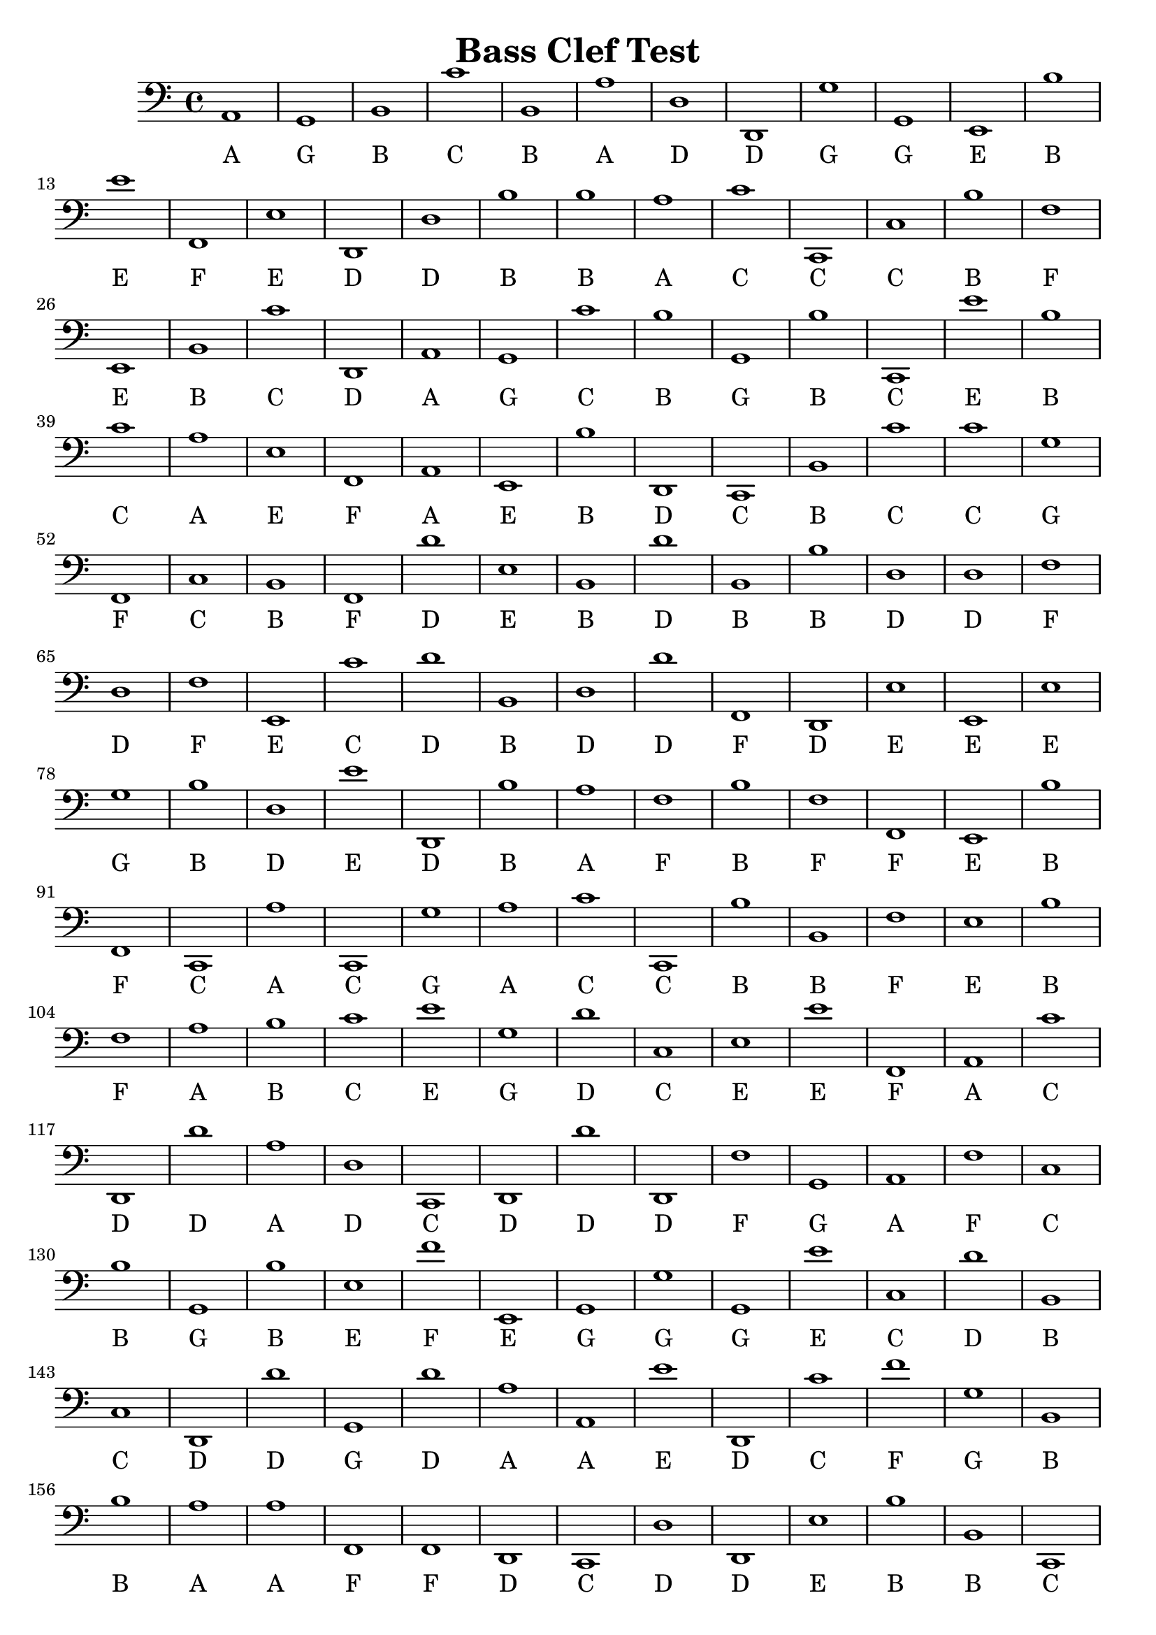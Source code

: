 
\version "2.18.2"
\header { 
	title = "Bass Clef Test"
}
\score{
	\new Staff {
		\clef bass

		a,1 g, b, c' b, a d d, g g, 
		e, b e' f, e d, d b b a 
		c' c, c b f e, b, c' d, a, 
		g, c' b g, b c, e' b c' a 
		e f, a, e, b d, c, b, c' c' 
		g f, c b, f, d' e b, d' b, 
		b d d f d f e, c' d' b, 
		d d' f, d, e e, e g b d 
		e' d, b a f b f f, e, b 
		f, c, a c, g a c' c, b b, 
		f e b f a b c' e' g d' 
		c e e' f, a, c' d, d' a d 
		c, d, d' d, f g, a, f c b 
		g, b e f' e, g, g g, e' c 
		d' b, c d, d' g, d' a a, e' 
		d, c' f' g b, b a a f, f, 
		d, c, d d, e b b, c, b a 
		b e, c g g e' d, e g, c' 
		c, d' d' f' a b d g f, f, 
		g c b g f' f' a d g e 
		f' e, f, b e' c b, d, d' d' 
		d b b f' a a, g, a d' d' 
		d' f b f' c b g b d' c, 
		g, c, f e b f' g g g e, 
		a a a c e c' c' e, f, f 
		g, g g, d g d' g, g f' c, 
		d, c, g g g b g a g d 
		a c' a a, a a c, c e c, 
		d g, b c, g c, f a f, f 
		g c f, c, f, d, c a f, d 
		c, b d' d' d' c c, d' c, e, 
		g, g a, b, b, g c' a b, f 
		f c a d, b, d, b c' e d' 
		g d f, g f, b g d c' b 
		c' a f, g, c' a b, a g, c, 
		b c' a e e, c' e' b f' b 
		d, b c f, a e' c f g d 
		g c' e' e, b, b a a g, g 
		b c' g a a b c, b, f' d' 
		d' c d' e b, d, c d, d' c' 
		d' c, a d f' f d' d' d e' 
		d d f e' b b e' f, d g 
		b a, e' b e e, f' g a c, 
		a, f' f, e' e g f e, d' g, 
		a g, b, g, a, c' a e' a, a, 
		b, g, g c f c' e a g g 
		a a d' a e, c, g f, g f, 
		b, b c g e a e' a g b 
		d a b, e, f, f' g f c' e 
		f a, d, a a f' c, b, b f' 
		a f, d a, e' e f c' f, f' 
		b d d' a c, d' c, c' c, e 
		e, a, b d' b g, d d' c, c' 
		d b, f, f, e b b, b d d 
		d' d, f' d a f d, f, a e' 
		f f g b e d e c e, d 
		c, b, b a, c b, d' b d e 
		g a d, a, d, a d' f, e, a 
		f' a b e, e' e e b, a e, 
		d c b, a c' f' f, b b g, 
		g f, a e, e, g, c, c' e, g 
		g e, b e, g a a c a d' 
		f' d f, c, b f' c, g b f' 
		b f' d' f, b e, e' a, c, a 
		d' a b c, b d, c' c, g f 
		e, a, a a, f g e, a, d' a 
		a c e a, d' g, a e' f' c' 
		c' d' d a f b e, e' g d' 
		f c, d' c a f c' a e, f 
		f, d f' e, d' a f c' g, d, 
		g, g, c' b, a d a a d, f' 
		a b, g, e, d e, f, d' a, f, 
		d, f' c, c f, d' a e f' f 
		b, a, a e a, g, f b f, f, 
		c, a f' a, g e' g, c a g 
		g d' f, g a d' f' d' b f' 
		a c e g c' f g, g e' f, 
		e' f e' e' d' c, e' f b, b 
		c c b f' b e a c b g 
		b, c, d' d d' c, d g, c, g, 
		b d, d, b g g e, a b a 
		f f f, a, a, b g f g, b 
		f' c, f' d c, a e' f, a g 
		d g, c b a a g b f' f 
		d' a e c' d b d, d' g d, 
		d f, e, e g e g, d' e' f' 
		f' d, g a f' g g, b, e a 
		a f d' d c, g, g, b a d, 
		e g f d' a e b d' a b 
		e a, e, e, a, a, b, e a c' 
		c' d' a e, c' c g d' e, c, 
		d' f, a e' c, f g f g a, 
		b, e c d d, b e' e' f' e 
		f' e' a g a d, f b c' b, 
		e a, g g e c, c b a, b, 
		g e f, b, f g, a b a, e' 
		b b b, a a, b a, a e, f, 
		e, b, d a b e' c' f' d, a 
		e' c' a, b a, d e a, a e 
		b f' a c d a, d' c' f, a }
		\addlyrics 
		{ A G B C B A D D G G E B E F E D D B B A C C C B F E B C D A G C B G B C E B C A E F A E B D C B C C G F C B F D E B D B B D D F D F E C D B D D F D E E E G B D E D B A F B F F E B F C A C G A C C B B F E B F A B C E G D C E E F A C D D A D C D D D F G A F C B G B E F E G G G E C D B C D D G D A A E D C F G B B A A F F D C D D E B B C B A B E C G G E D E G C C D D F A B D G F F G C B G F F A D G E F E F B E C B D D D D B B F A A G A D D D F B F C B G B D C G C F E B F G G G E A A A C E C C E F F G G G D G D G G F C D C G G G B G A G D A C A A A A C C E C D G B C G C F A F F G C F C F D C A F D C B D D D C C D C E G G A B B G C A B F F C A D B D B C E D G D F G F B G D C B C A F G C A B A G C B C A E E C E B F B D B C F A E C F G D G C E E B B A A G G B C G A A B C B F D D C D E B D C D D C D C A D F F D D D E D D F E B B E F D G B A E B E E F G A C A F F E E G F E D G A G B G A C A E A A B G G C F C E A G G A A D A E C G F G F B B C G E A E A G B D A B E F F G F C E F A D A A F C B B F A F D A E E F C F F B D D A C D C C C E E A B D B G D D C C D B F F E B B B D D D D F D A F D F A E F F G B E D E C E D C B B A C B D B D E G A D A D A D F E A F A B E E E E B A E D C B A C F F B B G G F A E E G C C E G G E B E G A A C A D F D F C B F C G B F B F D F B E E A C A D A B C B D C C G F E A A A F G E A D A A C E A D G A E F C C D D A F B E E G D F C D C A F C A E F F D F E D A F C G D G G C B A D A A D F A B G E D E F D A F D F C C F D A E F F B A A E A G F B F F C A F A G E G C A G G D F G A D F D B F A C E G C F G G E F E F E E D C E F B B C C B F B E A C B G B C D D D C D G C G B D D B G G E A B A F F F A A B G F G B F C F D C A E F A G D G C B A A G B F F D A E C D B D D G D D F E E G E G D E F F D G A F G G B E A A F D D C G G B A D E G F D A E B D A B E A E E A A B E A C C D A E C C G D E C D F A E C F G F G A B E C D D B E E F E F E A G A D F B C B E A G G E C C B A B G E F B F G A B A E B B B A A B A A E F E B D A B E C F D A E C A B A D E A A E B F A C D A D C F A }
}
